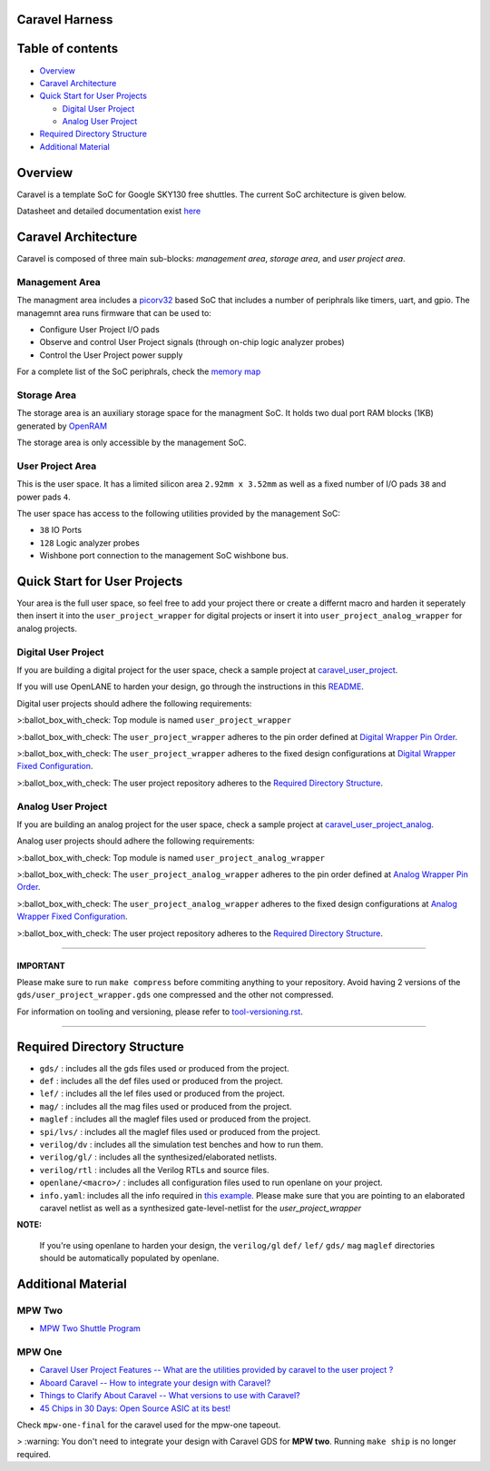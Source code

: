 .. raw:: html

   <!---
   # SPDX-FileCopyrightText: 2020 Efabless Corporation
   #
   # Licensed under the Apache License, Version 2.0 (the "License");
   # you may not use this file except in compliance with the License.
   # You may obtain a copy of the License at
   #
   #      http://www.apache.org/licenses/LICENSE-2.0
   #
   # Unless required by applicable law or agreed to in writing, software
   # distributed under the License is distributed on an "AS IS" BASIS,
   # WITHOUT WARRANTIES OR CONDITIONS OF ANY KIND, either express or implied.
   # See the License for the specific language governing permissions and
   # limitations under the License.
   #
   # SPDX-License-Identifier: Apache-2.0
   -->

Caravel Harness
===============

|License| |Documentation Status| |Build Status|

Table of contents
=================

-  `Overview <#overview>`__
-  `Caravel Architecture <#caravel-architecture>`__
-  `Quick Start for User Projects  <#quick-start-for-user-projects>`__

   - `Digital User Project <#digital-user-project>`__
   - `Analog User Project <#analog-user-project>`__

-  `Required Directory Structure <#required-directory-structure>`__
-  `Additional Material <#additional-material>`__

Overview
========

Caravel is a template SoC for Google SKY130 free shuttles. The
current SoC architecture is given below.

.. raw:: html

   <p align="center">
   <img src="/docs/source/_static/caravel_harness.png" width="50%" height="50%">
   </p>

Datasheet and detailed documentation exist `here <https://caravel-harness.readthedocs.io/>`__

Caravel Architecture
====================

Caravel is composed of three main sub-blocks: *management area*, *storage area*, and *user project area*. 

.. _management-area:

Management Area
--------------

The managment area includes a  `picorv32 <https://github.com/cliffordwolf/picorv32>`__ based SoC that includes a number of periphrals like timers, uart, and gpio. The managemnt area runs firmware that can be used to:

-  Configure User Project I/O pads
-  Observe and control User Project signals (through on-chip logic
   analyzer probes)
-  Control the User Project power supply

For a complete list of the SoC periphrals, check the  `memory map <https://github.com/efabless/caravel/blob/master/verilog/rtl/README>`__

.. _storage-area:

Storage Area
--------------

The storage area is an auxiliary storage space for the managment SoC. It holds two dual port RAM blocks (1KB) generated by 
`OpenRAM <https://github.com/VLSIDA/OpenRAM.git>`__

The storage area is only accessible by the management SoC. 

.. _user-project-area:

User Project Area
--------------

This is the user space. It has a limited silicon area ``2.92mm x 3.52mm`` as well as a fixed number of I/O pads ``38`` and power pads ``4``.
 
The user space has access to the following utilities provided by the management SoC: 
 
- ``38`` IO Ports
- ``128`` Logic analyzer probes
- Wishbone port connection to the management SoC wishbone bus. 


Quick Start for User Projects 
=============================

Your area is the full user space, so feel free to add your
project there or create a differnt macro and harden it seperately then
insert it into the ``user_project_wrapper`` for digital projects or insert it into ``user_project_analog_wrapper`` for analog projects. 

.. _digital-user-project:

Digital User Project
--------------------

If you are building a digital project for the user space, check a sample project at  `caravel_user_project <https://github.com/efabless/caravel_user_project>`__. 

If you will use OpenLANE to harden your design, go through the instructions in this `README <https://github.com/efabless/caravel/blob/master/openlane/README.rst>`__.

Digital user projects should adhere the following requirements: 

>:ballot_box_with_check: Top module is named ``user_project_wrapper`` 

>:ballot_box_with_check: The ``user_project_wrapper`` adheres to the pin order defined at `Digital Wrapper Pin Order <https://github.com/efabless/caravel/blob/master/openlane/user_project_wrapper_empty/pin_order.cfg>`__.

>:ballot_box_with_check: The ``user_project_wrapper`` adheres to the fixed design configurations at `Digital Wrapper Fixed Configuration <https://github.com/efabless/caravel/blob/master/openlane/user_project_wrapper_empty/fixed_wrapper_cfgs.tcl>`__.

>:ballot_box_with_check: The user project repository adheres to the `Required Directory Structure <#required-directory-structure>`__.

.. _analog-user-project:

Analog User Project
------------------

If you are building an analog project for the user space, check a sample project at `caravel_user_project_analog <https://github.com/efabless/caravel_user_project_analog>`__. 

Analog user projects should adhere the following requirements: 

>:ballot_box_with_check: Top module is named ``user_project_analog_wrapper``

>:ballot_box_with_check: The ``user_project_analog_wrapper`` adheres to the pin order defined at `Analog Wrapper Pin Order <https://github.com/efabless/caravel/blob/develop/openlane/user_analog_project_wrapper_empty/pin_order.cfg>`__.

>:ballot_box_with_check: The ``user_project_analog_wrapper`` adheres to the fixed design configurations at `Analog Wrapper Fixed Configuration <https://github.com/efabless/caravel/blob/master/openlane/user_project_wrapper_empty/fixed_wrapper_cfgs.tcl>`__.

>:ballot_box_with_check: The user project repository adheres to the `Required Directory Structure <#required-directory-structure>`__.

------

IMPORTANT
^^^^^^^^^

Please make sure to run ``make compress`` before commiting anything to
your repository. Avoid having 2 versions of the
``gds/user_project_wrapper.gds`` one compressed and the
other not compressed.

For information on tooling and versioning, please refer to `tool-versioning.rst <./docs/source/tool-versioning.rst>`__.

-----

Required Directory Structure
============================

-  ``gds/`` : includes all the gds files used or produced from the
   project.
-  ``def`` : includes all the def files used or produced from the
   project.
-  ``lef/`` : includes all the lef files used or produced from the
   project.
-  ``mag/`` : includes all the mag files used or produced from the
   project.
-  ``maglef`` : includes all the maglef files used or produced from the
   project.
-  ``spi/lvs/`` : includes all the maglef files used or produced from the
   project.
-  ``verilog/dv`` : includes all the simulation test benches and how to
   run them.
-  ``verilog/gl/`` : includes all the synthesized/elaborated netlists.
-  ``verilog/rtl`` : includes all the Verilog RTLs and source files.
-  ``openlane/<macro>/`` : includes all configuration files used to
   run openlane on your project.
-  ``info.yaml``: includes all the info required in `this
   example <https://github.com/efabless/caravel/blob/master/info.yaml>`__. Please make sure that you are pointing to an
   elaborated caravel netlist as well as a synthesized
   gate-level-netlist for the `user_project_wrapper`


**NOTE:**

    If you're using openlane to harden your design, the ``verilog/gl`` ``def/`` ``lef/`` ``gds/`` ``mag`` ``maglef`` directories should
    be automatically populated by openlane.

.. _additional-material:

Additional Material
===============

.. _mpw-two:

MPW Two
--------

- `MPW Two Shuttle Program <https://efabless.com/open_shuttle_program/2>`__

.. _mpw-one:

MPW One
--------------

-  `Caravel User Project Features -- What are the utilities provided by caravel to the user project ? <https://youtu.be/zJhnmilXGPo>`__ 
-  `Aboard Caravel -- How to integrate your design with Caravel? <https://youtu.be/9QV8SDelURk>`__   
-  `Things to Clarify About Caravel -- What versions to use with Caravel? <https://youtu.be/-LZ522mxXMw>`__ 
- `45 Chips in 30 Days: Open Source ASIC at its best! <https://www.youtube.com/watch?v=qlBzE27at6M>`__

Check ``mpw-one-final`` for the caravel used for the mpw-one tapeout. 

> :warning: You don't need to integrate your design with Caravel GDS for **MPW two**. Running ``make ship`` is no longer required.


.. |License| image:: https://img.shields.io/github/license/efabless/caravel
   :alt: GitHub license - Apache 2.0
   :target: https://github.com/efabless/caravel
.. |Documentation Status| image:: https://readthedocs.org/projects/caravel-harness/badge/?version=latest
   :alt: ReadTheDocs Badge - https://caravel-harness.rtfd.io
   :target: https://caravel-harness.readthedocs.io/en/latest/?badge=latest
.. |Build Status| image:: https://travis-ci.com/efabless/caravel.svg?branch=master
   :alt: Travis Badge - https://travis-ci.org/efabless/caravel
   :target: https://travis-ci.com/efabless/caravel
